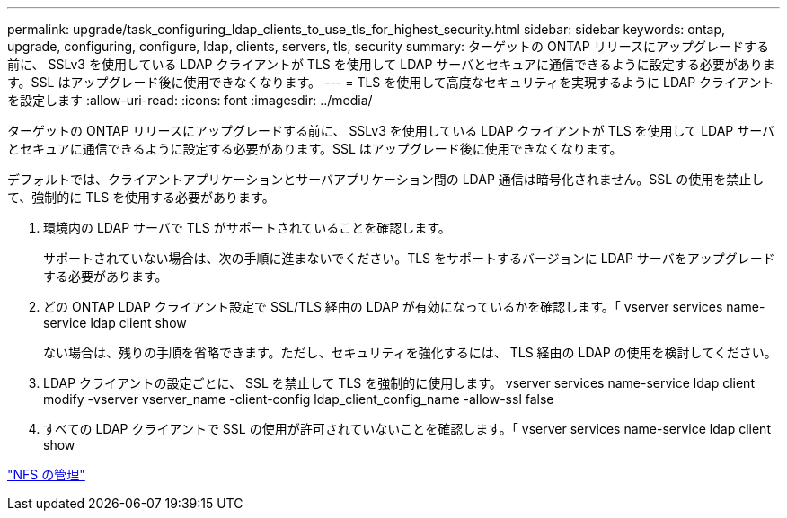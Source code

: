 ---
permalink: upgrade/task_configuring_ldap_clients_to_use_tls_for_highest_security.html 
sidebar: sidebar 
keywords: ontap, upgrade, configuring, configure, ldap, clients, servers, tls, security 
summary: ターゲットの ONTAP リリースにアップグレードする前に、 SSLv3 を使用している LDAP クライアントが TLS を使用して LDAP サーバとセキュアに通信できるように設定する必要があります。SSL はアップグレード後に使用できなくなります。 
---
= TLS を使用して高度なセキュリティを実現するように LDAP クライアントを設定します
:allow-uri-read: 
:icons: font
:imagesdir: ../media/


[role="lead"]
ターゲットの ONTAP リリースにアップグレードする前に、 SSLv3 を使用している LDAP クライアントが TLS を使用して LDAP サーバとセキュアに通信できるように設定する必要があります。SSL はアップグレード後に使用できなくなります。

デフォルトでは、クライアントアプリケーションとサーバアプリケーション間の LDAP 通信は暗号化されません。SSL の使用を禁止して、強制的に TLS を使用する必要があります。

. 環境内の LDAP サーバで TLS がサポートされていることを確認します。
+
サポートされていない場合は、次の手順に進まないでください。TLS をサポートするバージョンに LDAP サーバをアップグレードする必要があります。

. どの ONTAP LDAP クライアント設定で SSL/TLS 経由の LDAP が有効になっているかを確認します。「 vserver services name-service ldap client show
+
ない場合は、残りの手順を省略できます。ただし、セキュリティを強化するには、 TLS 経由の LDAP の使用を検討してください。

. LDAP クライアントの設定ごとに、 SSL を禁止して TLS を強制的に使用します。 vserver services name-service ldap client modify -vserver vserver_name -client-config ldap_client_config_name -allow-ssl false
. すべての LDAP クライアントで SSL の使用が許可されていないことを確認します。「 vserver services name-service ldap client show


link:../nfs-admin/index.html["NFS の管理"]

